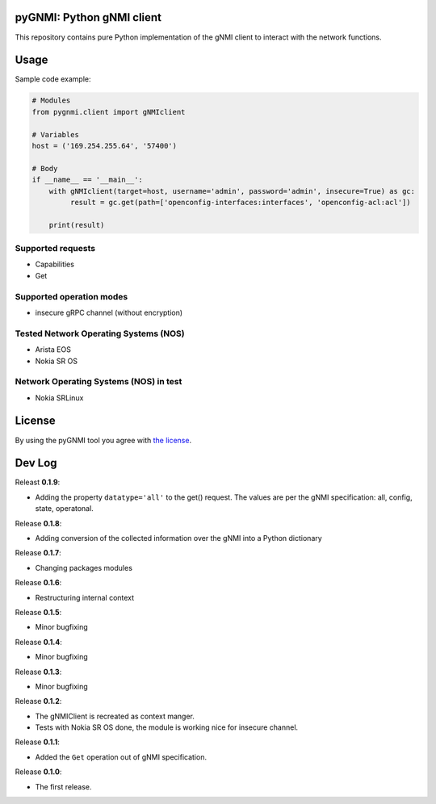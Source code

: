 ==========================
pyGNMI: Python gNMI client
==========================

|project|_ |version|_ |tag|_ |license|_

This repository contains pure Python implementation of the gNMI client to interact with the network functions.

=====
Usage
=====
Sample code example:

.. code-block:: python3

  # Modules
  from pygnmi.client import gNMIclient

  # Variables
  host = ('169.254.255.64', '57400')

  # Body
  if __name__ == '__main__':
      with gNMIclient(target=host, username='admin', password='admin', insecure=True) as gc:
           result = gc.get(path=['openconfig-interfaces:interfaces', 'openconfig-acl:acl'])
         
      print(result)


Supported requests
------------------
- Capabilities
- Get

Supported operation modes
-------------------------
- insecure gRPC channel (without encryption)

Tested Network Operating Systems (NOS)
--------------------------------------
- Arista EOS
- Nokia SR OS

Network Operating Systems (NOS) in test
---------------------------------------
- Nokia SRLinux

=======
License
=======
By using the pyGNMI tool you agree with `the license <LICENSE.txt>`_.

=======
Dev Log
=======
Releast **0.1.9**:

- Adding the property ``datatype='all'`` to the get() request. The values are per the gNMI specification: all, config, state, operatonal.

Release **0.1.8**:

- Adding conversion of the collected information over the gNMI into a Python dictionary

Release **0.1.7**:

- Changing packages modules

Release **0.1.6**:

- Restructuring internal context

Release **0.1.5**:

- Minor bugfixing

Release **0.1.4**:

- Minor bugfixing

Release **0.1.3**:

- Minor bugfixing

Release **0.1.2**:

- The gNMIClient is recreated as context manger.
- Tests with Nokia SR OS done, the module is working nice for insecure channel.

Release **0.1.1**:

- Added the ``Get`` operation out of gNMI specification.

Release **0.1.0**:

- The first release.

.. |version| image:: https://img.shields.io/static/v1?label=latest&message=v0.1.8&color=success
.. _version: https://pypi.org/project/pygnmi/
.. |tag| image:: https://img.shields.io/static/v1?label=status&message=in%20development&color=yellow
.. _tag: https://pypi.org/project/pygnmi/
.. |license| image:: https://img.shields.io/static/v1?label=license&message=BSD-3-clause&color=success
.. _license: https://github.com/akarneliuk/pygnmi/blob/master/LICENSE.txt
.. |project| image:: https://img.shields.io/badge/akarneliuk%2Fpygnmi-blueviolet.svg?logo=github&color=success
.. _project: https://github.com/akarneliuk/pygnmi/blob/master/LICENSE.txt